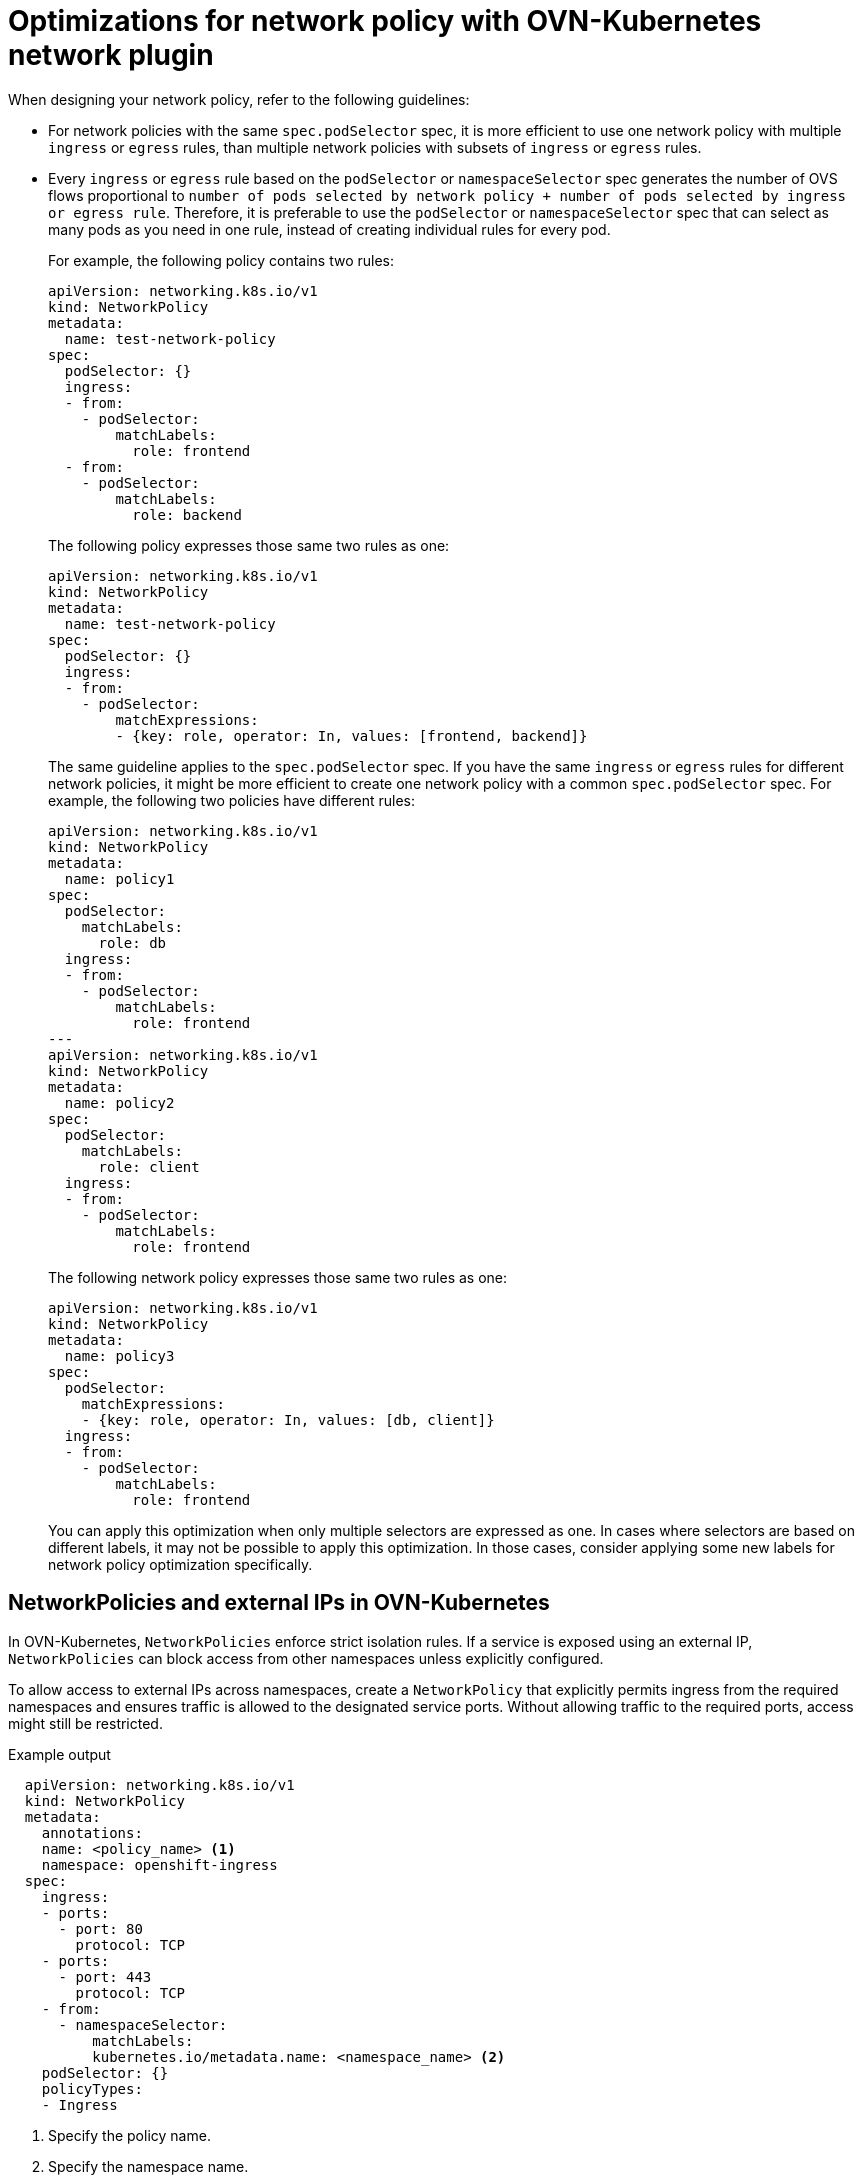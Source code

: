 // Module included in the following assemblies:
//
// * networking/network_policy/about-network-policy.adoc

[id="nw-networkpolicy-optimize-ovn_{context}"]
= Optimizations for network policy with OVN-Kubernetes network plugin

When designing your network policy, refer to the following guidelines:

* For network policies with the same `spec.podSelector` spec, it is more efficient to use one network policy with multiple `ingress` or `egress` rules, than multiple network policies with subsets of `ingress` or `egress` rules.

* Every `ingress` or `egress` rule based on the `podSelector` or `namespaceSelector` spec generates the number of OVS flows proportional to `number of pods selected by network policy + number of pods selected by ingress or egress rule`. Therefore, it is preferable to use the `podSelector` or `namespaceSelector` spec that can select as many pods as you need in one rule, instead of creating individual rules for every pod.
+
For example, the following policy contains two rules:
+
[source,yaml]
----
apiVersion: networking.k8s.io/v1
kind: NetworkPolicy
metadata:
  name: test-network-policy
spec:
  podSelector: {}
  ingress:
  - from:
    - podSelector:
        matchLabels:
          role: frontend
  - from:
    - podSelector:
        matchLabels:
          role: backend
----
+
The following policy expresses those same two rules as one:
+
[source,yaml]
----
apiVersion: networking.k8s.io/v1
kind: NetworkPolicy
metadata:
  name: test-network-policy
spec:
  podSelector: {}
  ingress:
  - from:
    - podSelector:
        matchExpressions:
        - {key: role, operator: In, values: [frontend, backend]}
----
+
The same guideline applies to the `spec.podSelector` spec. If you have the same `ingress` or `egress` rules for different network policies, it might be more efficient to create one network policy with a common `spec.podSelector` spec. For example, the following two policies have different rules:
+
[source,yaml]
----
apiVersion: networking.k8s.io/v1
kind: NetworkPolicy
metadata:
  name: policy1
spec:
  podSelector:
    matchLabels:
      role: db
  ingress:
  - from:
    - podSelector:
        matchLabels:
          role: frontend
---
apiVersion: networking.k8s.io/v1
kind: NetworkPolicy
metadata:
  name: policy2
spec:
  podSelector:
    matchLabels:
      role: client
  ingress:
  - from:
    - podSelector:
        matchLabels:
          role: frontend
----
+
The following network policy expresses those same two rules as one:
+
[source,yaml]
----
apiVersion: networking.k8s.io/v1
kind: NetworkPolicy
metadata:
  name: policy3
spec:
  podSelector:
    matchExpressions:
    - {key: role, operator: In, values: [db, client]}
  ingress:
  - from:
    - podSelector:
        matchLabels:
          role: frontend
----
+
You can apply this optimization when only multiple selectors are expressed as one. In cases where selectors are based on different labels, it may not be possible to apply this optimization. In those cases, consider applying some new labels for network policy optimization specifically.

[id="nw-networkpolicy-external-ip-ovn_{context}"]
== NetworkPolicies and external IPs in OVN-Kubernetes

In OVN-Kubernetes, `NetworkPolicies` enforce strict isolation rules. If a service is exposed using an external IP, `NetworkPolicies` can block access from other namespaces unless explicitly configured.

To allow access to external IPs across namespaces, create a `NetworkPolicy` that explicitly permits ingress from the required namespaces and ensures traffic is allowed to the designated service ports. Without allowing traffic to the required ports, access might still be restricted.

.Example output
[source,yaml]
----
  apiVersion: networking.k8s.io/v1
  kind: NetworkPolicy
  metadata:
    annotations:
    name: <policy_name> <1>
    namespace: openshift-ingress
  spec:
    ingress:
    - ports:
      - port: 80
        protocol: TCP
    - ports:
      - port: 443
        protocol: TCP
    - from:
      - namespaceSelector:
          matchLabels:
          kubernetes.io/metadata.name: <namespace_name> <2>
    podSelector: {}
    policyTypes:
    - Ingress
----
<1> Specify the policy name. 
<2> Specify the namespace name. 

For more details, see "About network policy".